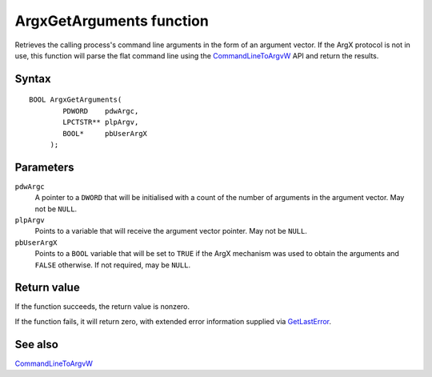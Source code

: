 ArgxGetArguments function
=========================

Retrieves the calling process's command line arguments in the form of
an argument vector.  If the ArgX protocol is not in use, this function
will parse the flat command line using the `CommandLineToArgvW`_ API
and return the results.

Syntax
------

::

  BOOL ArgxGetArguments(
          PDWORD    pdwArgc,
	  LPCTSTR** plpArgv,
	  BOOL*     pbUserArgX
       );

Parameters
----------

``pdwArgc``
  A pointer to a ``DWORD`` that will be initialised with a count of
  the number of arguments in the argument vector.  May not be ``NULL``.

``plpArgv``
  Points to a variable that will receive the argument vector pointer.
  May not be ``NULL``.

``pbUserArgX``
  Points to a ``BOOL`` variable that will be set to ``TRUE`` if the
  ArgX mechanism was used to obtain the arguments and ``FALSE``
  otherwise.  If not required, may be ``NULL``.

Return value
------------

If the function succeeds, the return value is nonzero.

If the function fails, it will return zero, with extended error
information supplied via `GetLastError`_.

See also
--------

`CommandLineToArgvW`_

.. _`CommandLineToArgvW`: https://docs.microsoft.com/en-us/windows/win32/api/shellapi/nf-shellapi-commandlinetoargvw
.. _`GetLastError`: https://docs.microsoft.com/en-us/windows/win32/api/errhandlingapi/nf-errhandlingapi-getlasterror
